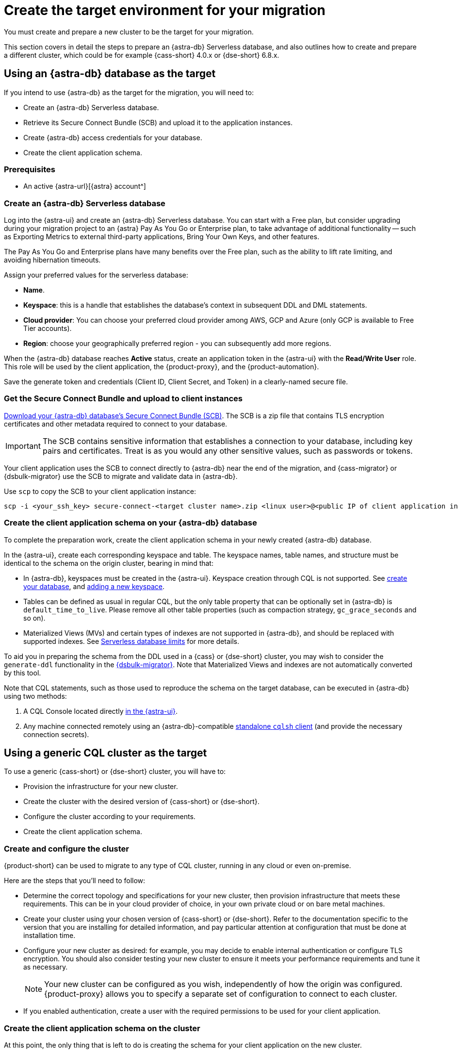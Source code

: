 = Create the target environment for your migration
:navtitle: Create target environment for migration
:page-tag: migration,zdm,zero-downtime,zdm-proxy,target

You must create and prepare a new cluster to be the target for your migration.

This section covers in detail the steps to prepare an {astra-db} Serverless database, and also outlines how to create and prepare a different cluster, which could be for example {cass-short} 4.0.x or {dse-short} 6.8.x.

== Using an {astra-db} database as the target

If you intend to use {astra-db} as the target for the migration, you will need to:

* Create an {astra-db} Serverless database.
* Retrieve its Secure Connect Bundle (SCB) and upload it to the application instances.
* Create {astra-db} access credentials for your database.
* Create the client application schema.

=== Prerequisites

* An active {astra-url}[{astra} account^]

=== Create an {astra-db} Serverless database

Log into the {astra-ui} and create an {astra-db} Serverless database.
You can start with a Free plan, but consider upgrading during your migration project to an {astra} Pay As You Go or Enterprise plan, to take advantage of additional functionality -- such as Exporting Metrics to external third-party applications, Bring Your Own Keys, and other features.

The Pay As You Go and Enterprise plans have many benefits over the Free plan, such as the ability to lift rate limiting, and avoiding hibernation timeouts.

Assign your preferred values for the serverless database:

* **Name**.
* **Keyspace**: this is a handle that establishes the database's context in subsequent DDL and DML statements.
* **Cloud provider**: You can choose your preferred cloud provider among AWS, GCP and Azure (only GCP is available to Free Tier accounts).
* **Region**: choose your geographically preferred region - you can subsequently add more regions.

When the {astra-db} database reaches **Active** status, create an application token in the {astra-ui} with the *Read/Write User* role.
This role will be used by the client application, the {product-proxy}, and the {product-automation}.

Save the generate token and credentials (Client ID, Client Secret, and Token) in a clearly-named secure file.

=== Get the Secure Connect Bundle and upload to client instances

//TODO: Bring SCB attributes

xref:astra-db-serverless:drivers:secure-connect-bundle.adoc[Download your {astra-db} database's Secure Connect Bundle (SCB)].
The SCB is a zip file that contains TLS encryption certificates and other metadata required to connect to your database.

[IMPORTANT]
====
The SCB contains sensitive information that establishes a connection to your database, including key pairs and certificates.
Treat is as you would any other sensitive values, such as passwords or tokens.
====

Your client application uses the SCB to connect directly to {astra-db} near the end of the migration, and {cass-migrator} or {dsbulk-migrator} use the SCB to migrate and validate data in {astra-db}.

Use `scp` to copy the SCB to your client application instance:

[source,bash]
----
scp -i <your_ssh_key> secure-connect-<target cluster name>.zip <linux user>@<public IP of client application instance>:
----

=== Create the client application schema on your {astra-db} database

To complete the preparation work, create the client application schema in your newly created {astra-db} database.

In the {astra-ui}, create each corresponding keyspace and table.
The keyspace names, table names, and structure must be identical to the schema on the origin cluster, bearing in mind that:

* In {astra-db}, keyspaces must be created in the {astra-ui}.
Keyspace creation through CQL is not supported.
See https://docs.datastax.com/en/astra/astra-db-vector/databases/create-database.html[create your database], and https://docs.datastax.com/en/astra/astra-db-vector/databases/manage-keyspaces.html#add-keyspace[adding a new keyspace].

* Tables can be defined as usual in regular CQL, but the only table property that can be optionally set in {astra-db} is `default_time_to_live`.
Please remove all other table properties (such as compaction strategy, `gc_grace_seconds` and so on).

* Materialized Views (MVs) and certain types of indexes are not supported in {astra-db}, and should be replaced with supported indexes. See https://docs.datastax.com/en/astra/astra-db-vector/databases/database-limits.html#fields[Serverless database limits] for more details.

To aid you in preparing the schema from the DDL used in a {cass} or {dse-short} cluster, you may wish to consider the `generate-ddl` functionality in the link:https://github.com/datastax/dsbulk-migrator[{dsbulk-migrator}]. Note that Materialized Views and indexes are not automatically converted by this tool.

Note that CQL statements, such as those used to reproduce the schema on the target database, can be executed in {astra-db} using two methods:

. A CQL Console located directly https://docs.datastax.com/en/astra/astra-db-vector/cql/connect-cql-shell.html#embedded-cql-shell[in the {astra-ui}].
. Any machine connected remotely using an {astra-db}-compatible https://docs.datastax.com/en/astra/astra-db-vector/cql/connect-cql-shell.html#standalone-cql-shell[standalone `cqlsh` client] (and provide the necessary connection secrets).

== Using a generic CQL cluster as the target

To use a generic {cass-short} or {dse-short} cluster, you will have to:

* Provision the infrastructure for your new cluster.
* Create the cluster with the desired version of {cass-short} or {dse-short}.
* Configure the cluster according to your requirements.
* Create the client application schema.

=== Create and configure the cluster

{product-short} can be used to migrate to any type of CQL cluster, running in any cloud or even on-premise.

Here are the steps that you'll need to follow:

* Determine the correct topology and specifications for your new cluster, then provision infrastructure that meets these requirements.
This can be in your cloud provider of choice, in your own private cloud or on bare metal machines.
* Create your cluster using your chosen version of {cass-short} or {dse-short}.
Refer to the documentation specific to the version that you are installing for detailed information, and pay particular attention at configuration that must be done at installation time.
* Configure your new cluster as desired: for example, you may decide to enable internal authentication or configure TLS encryption.
You should also consider testing your new cluster to ensure it meets your performance requirements and tune it as necessary.
+
[NOTE]
====
Your new cluster can be configured as you wish, independently of how the origin was configured.
{product-proxy} allows you to specify a separate set of configuration to connect to each cluster.
====

* If you enabled authentication, create a user with the required permissions to be used for your client application.

=== Create the client application schema on the cluster

At this point, the only thing that is left to do is creating the schema for your client application on the new cluster.

[IMPORTANT]
====
Make sure that all keyspaces and tables being migrated are identical to the corresponding ones on the origin cluster,including keyspace, table, and column names.
====

* To copy the schema, you can run CQL `describe` on the origin cluster to get the schema that is being migrated, and then run the output on your new cluster.
Bear in mind that, if you are migrating from an old version, you may need to adapt some CQL clauses that are no longer supported in newer versions (e.g. `COMPACT STORAGE`).
Please refer to the documentation of the relevant versions for more information.